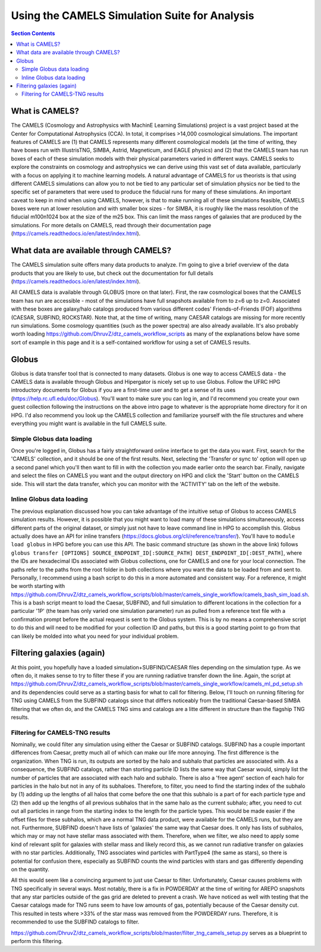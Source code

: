 Using the CAMELS Simulation Suite for Analysis
**********
.. contents:: Section Contents
    :local:
    
What is CAMELS?
============

The CAMELS (Cosmology and Astrophysics with MachinE Learning Simulations) project is a vast project based at the Center for Computational Astrophysics (CCA). In total, it comprises >14,000 cosmological simulations. The important features of CAMELS are (1) that CAMELS represents many different cosmological models (at the time of writing, they have boxes run with IllustrisTNG, SIMBA, Astrid, Magneticum, and EAGLE physics) and (2) that the CAMELS team has run boxes of each of these simulation models with their physical parameters varied in different ways. CAMELS seeks to explore the constraints on cosmology and astrophysics we can derive using this vast set of data available, particularly with a focus on applying it to machine learning models. A natural advantage of CAMELS for us theorists is that using different CAMELS simulations can allow you to not be tied to any particular set of simulation physics nor be tied to the specific set of parameters that were used to produce the fiducial runs for many of these simulations. An important caveat to keep in mind when using CAMELS, however, is that to make running all of these simulations feasible, CAMELS boxes were run at lower resolution and with smaller box sizes - for SIMBA, it is roughly like the mass resolution of the fiducial m100n1024 box at the size of the m25 box. This can limit the mass ranges of galaxies that are produced by the simulations. For more details on CAMELS, read through their documentation page (https://camels.readthedocs.io/en/latest/index.html).


What data are available through CAMELS?
============
The CAMELS simulation suite offers many data products to analyze. I'm going to give a brief overview of the data products that you are likely to use, but check out the documentation for full details (https://camels.readthedocs.io/en/latest/index.html).

All CAMELS data is available through GLOBUS (more on that later). First, the raw cosmological boxes that the CAMELS team has run are accessible - most of the simulations have full snapshots available from to z=6 up to z=0. Associated with these boxes are galaxy/halo catalogs produced from various different codes' Friends-of-Friends (FOF) algorithms (CAESAR, SUBFIND, ROCKSTAR). Note that, at the time of writing, many CAESAR catalogs are missing for more recently run simulations. Some cosmology quantities (such as the power spectra) are also already available. It's also probably worth loading https://github.com/DhruvZ/dtz_camels_workflow_scripts as many of the explanations below have some sort of example in this page and it is a self-contained workflow for using a set of CAMELS results.



Globus 
============
Globus is data transfer tool that is connected to many datasets. Globus is one way to access CAMELS data - the CAMELS data is available through Globus and Hipergator is nicely set up to use Globus. Follow the UFRC HPG introductory documents for Globus if you are a first-time user and to get a sense of its uses (https://help.rc.ufl.edu/doc/Globus). You'll want to make sure you can log in, and I'd recommend you create your own guest collection following the instructions on the above intro page to whatever is the appropriate home directory for it on HPG. I'd also recommend you look up the CAMELS collection and familiarize yourself with the file structures and where everything you might want is available in the full CAMELS suite.


Simple Globus data loading
-----------------
Once you're logged in, Globus has a fairly straightforward online interface to get the data you want. First, search for the 'CAMELS' collection, and it should be one of the first results. Next, selecting the 'Transfer or sync to' option will open up a second panel which you'll then want to fill in with the collection you made earlier onto the search bar. Finally, navigate and select the files on CAMELS you want and the output directory on HPG and click the 'Start' button on the CAMELS side. This will start the data transfer, which you can monitor with the 'ACTIVITY' tab on the left of the website.


Inline Globus data loading
-----------------
The previous explanation discussed how you can take advantage of the intuitive setup of Globus to access CAMELS simulation results. However, it is possible that you might want to load many of these simulations simultaneously, access different parts of the original dataset, or simply just not have to leave command line in HPG to accomplish this. Globus actually does have an API for inline transfers (https://docs.globus.org/cli/reference/transfer/). You'll have to ``module load globus`` in HPG before you can use this API. The basic command structure (as shown in the above link) follows ``globus transfer [OPTIONS] SOURCE_ENDPOINT_ID[:SOURCE_PATH] DEST_ENDPOINT_ID[:DEST_PATH]``, where the IDs are hexadecimal IDs associated with Globus collections, one for CAMELS and one for your local connection. The paths refer to the paths from the root folder in both collections where you want the data to be loaded from and sent to. Personally, I recommend using a bash script to do this in a more automated and consistent way. For a reference, it might be worth starting with https://github.com/DhruvZ/dtz_camels_workflow_scripts/blob/master/camels_single_workflow/camels_bash_sim_load.sh. This is a bash script meant to load the Caesar, SUBFIND, and full simulation to different locations in the collection for a particular '1P' (the team has only varied one simulation parameter) run as pulled from a reference text file with a confirmation prompt before the actual request is sent to the Globus system. This is by no means a comprehensive script to do this and will need to be modified for your collection ID and paths, but this is a good starting point to go from that can likely be molded into what you need for your individual problem.



Filtering galaxies (again)
============

At this point, you hopefully have a loaded simulation+SUBFIND/CAESAR files depending on the simulation type. As we often do, it makes sense to try to filter these if you are running radiative transfer down the line. Again, the script at https://github.com/DhruvZ/dtz_camels_workflow_scripts/blob/master/camels_single_workflow/camels_ml_pd_setup.sh and its dependencies could serve as a starting basis for what to call for filtering. Below, I'll touch on running filtering for TNG using CAMELS from the SUBFIND catalogs since that differs noticeably from the traditional Caesar-based SIMBA filtering that we often do, and the CAMELS TNG sims and catalogs are a litte different in structure than the flagship TNG results.

Filtering for CAMELS-TNG results
-----------------
Nominally, we could filter any simulation using either the Caesar or SUBFIND catalogs. SUBFIND has a couple important differences from Caesar, pretty much all of which can make our life more annoying. The first difference is the organization. When TNG is run, its outputs are sorted by the halo and subhalo that particles are associated with. As a consequence, the SUBFIND catalogs, rather than storting particle ID lists the same way that Caesar would, simply list the number of particles that are associated with each halo and subhalo. There is also a 'free agent' section of each halo for particles in the halo but not in any of its subhaloes. Therefore, to filter, you need to find the starting index of the subhalo by (1) adding up the lengths of all halos that come before the one that this subhalo is a part of for each particle type and (2) then add up the lengths of all previous subhalos that in the same halo as the current subhalo; after, you need to cut out all particles in range from the starting index to the length for the particle types. This would be made easier if the offset files for these subhalos, which are a normal TNG data product, were available for the CAMELS runs, but they are not. Furthermore, SUBFIND doesn't have lists of 'galaxies' the same way that Caesar does. It only has lists of subhalos, which may or may not have stellar mass associated with them. Therefore, when we filter, we also need to apply some kind of relevant split for galaxies with stellar mass and likely record this, as we cannot run radiative transfer on galaxies with no star particles. Additionally, TNG associates wind particles with PartType4 (the same as stars), so there is potential for confusion there, especially as SUBFIND counts the wind particles with stars and gas differently depending on the quantity.

All this would seem like a convincing argument to just use Caesar to filter. Unfortunately, Caesar causes problems with TNG specifically in several ways. Most notably, there is a fix in POWDERDAY at the time of writing for AREPO snapshots that any star particles outside of the gas grid are deleted to prevent a crash. We have noticed as well with testing that the Caesar catalogs made for TNG runs seem to have low amounts of gas, potentially because of the Caesar density cut. This resulted in tests where >33% of the star mass was removed from the POWDERDAY runs. Therefore, it is recommended to use the SUBFIND catalogs to filter.

https://github.com/DhruvZ/dtz_camels_workflow_scripts/blob/master/filter_tng_camels_setup.py serves as a blueprint to perform this filtering.
